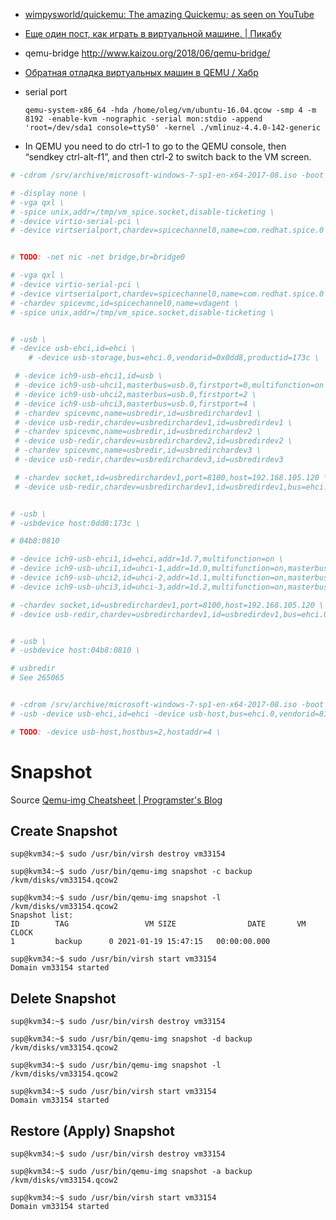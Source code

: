  - [[https://github.com/wimpysworld/quickemu][wimpysworld/quickemu: The amazing Quickemu; as seen on YouTube]]

 - [[https://pikabu.ru/story/eshche_odin_post_kak_igrat_v_virtualnoy_mashine_4736956][Еще один пост, как играть в виртуальной машине. | Пикабу]]

 - qemu-bridge http://www.kaizou.org/2018/06/qemu-bridge/

 - [[https://habr.com/ru/post/522378/][Обратная отладка виртуальных машин в QEMU / Хабр]]

 - serial port
   : qemu-system-x86_64 -hda /home/oleg/vm/ubuntu-16.04.qcow -smp 4 -m 8192 -enable-kvm -nographic -serial mon:stdio -append 'root=/dev/sda1 console=ttyS0' -kernel ./vmlinuz-4.4.0-142-generic 

 - In QEMU you need to do ctrl-1 to go to the QEMU console, then
   “sendkey ctrl-alt-f1”, and then ctrl-2 to switch back to the VM
   screen.

#+BEGIN_SRC sh
  # -cdrom /srv/archive/microsoft-windows-7-sp1-en-x64-2017-08.iso -boot order=d \

  # -display none \
  # -vga qxl \
  # -spice unix,addr=/tmp/vm_spice.socket,disable-ticketing \
  # -device virtio-serial-pci \
  # -device virtserialport,chardev=spicechannel0,name=com.redhat.spice.0 \


  # TODO: -net nic -net bridge,br=bridge0

  # -vga qxl \
  # -device virtio-serial-pci \
  # -device virtserialport,chardev=spicechannel0,name=com.redhat.spice.0 \
  # -chardev spicevmc,id=spicechannel0,name=vdagent \
  # -spice unix,addr=/tmp/vm_spice.socket,disable-ticketing \


  # -usb \
  # -device usb-ehci,id=ehci \
      # -device usb-storage,bus=ehci.0,vendorid=0x0dd8,productid=173c \

   # -device ich9-usb-ehci1,id=usb \
   # -device ich9-usb-uhci1,masterbus=usb.0,firstport=0,multifunction=on \
   # -device ich9-usb-uhci2,masterbus=usb.0,firstport=2 \
   # -device ich9-usb-uhci3,masterbus=usb.0,firstport=4 \
   # -chardev spicevmc,name=usbredir,id=usbredirchardev1 \
   # -device usb-redir,chardev=usbredirchardev1,id=usbredirdev1 \
   # -chardev spicevmc,name=usbredir,id=usbredirchardev2 \
   # -device usb-redir,chardev=usbredirchardev2,id=usbredirdev2 \
   # -chardev spicevmc,name=usbredir,id=usbredirchardev3 \
   # -device usb-redir,chardev=usbredirchardev3,id=usbredirdev3

   # -chardev socket,id=usbredirchardev1,port=8100,host=192.168.105.120 \
   # -device usb-redir,chardev=usbredirchardev1,id=usbredirdev1,bus=ehci.0,debug=4 \


  # -usb \
  # -usbdevice host:0dd8:173c \

  # 04b8:0810

  # -device ich9-usb-ehci1,id=ehci,addr=1d.7,multifunction=on \
  # -device ich9-usb-uhci1,id=uhci-1,addr=1d.0,multifunction=on,masterbus=ehci.0,firstport=0 \
  # -device ich9-usb-uhci2,id=uhci-2,addr=1d.1,multifunction=on,masterbus=ehci.0,firstport=2 \
  # -device ich9-usb-uhci3,id=uhci-3,addr=1d.2,multifunction=on,masterbus=ehci.0,firstport=4 \

  # -chardev socket,id=usbredirchardev1,port=8100,host=192.168.105.120 \
  # -device usb-redir,chardev=usbredirchardev1,id=usbredirdev1,bus=ehci.0,debug=4 \


  # -usb \
  # -usbdevice host:04b8:0810 \

  # usbredir
  # See 265065


  # -cdrom /srv/archive/microsoft-windows-7-sp1-en-x64-2017-08.iso -boot order=d \
  # -usb -device usb-ehci,id=ehci -device usb-host,bus=ehci.0,vendorid=810 \

  # TODO: -device usb-host,hostbus=2,hostaddr=4 \

#+END_SRC

* Snapshot

Source [[https://blog.programster.org/qemu-img-cheatsheet][Qemu-img Cheatsheet | Programster's Blog]]

** Create Snapshot
#+begin_example
sup@kvm34:~$ sudo /usr/bin/virsh destroy vm33154
#+end_example

#+begin_example
sup@kvm34:~$ sudo /usr/bin/qemu-img snapshot -c backup /kvm/disks/vm33154.qcow2
#+end_example

#+begin_example
sup@kvm34:~$ sudo /usr/bin/qemu-img snapshot -l /kvm/disks/vm33154.qcow2
Snapshot list:
ID        TAG                 VM SIZE                DATE       VM CLOCK
1         backup      0 2021-01-19 15:47:15   00:00:00.000

sup@kvm34:~$ sudo /usr/bin/virsh start vm33154
Domain vm33154 started
#+end_example

** Delete Snapshot

#+begin_example
sup@kvm34:~$ sudo /usr/bin/virsh destroy vm33154
#+end_example

#+begin_example
sup@kvm34:~$ sudo /usr/bin/qemu-img snapshot -d backup /kvm/disks/vm33154.qcow2
#+end_example

#+begin_example
sup@kvm34:~$ sudo /usr/bin/qemu-img snapshot -l /kvm/disks/vm33154.qcow2
#+end_example

#+begin_example
sup@kvm34:~$ sudo /usr/bin/virsh start vm33154
Domain vm33154 started
#+end_example

** Restore (Apply) Snapshot

#+begin_example
sup@kvm34:~$ sudo /usr/bin/virsh destroy vm33154
#+end_example

#+begin_example
sup@kvm34:~$ sudo /usr/bin/qemu-img snapshot -a backup /kvm/disks/vm33154.qcow2
#+end_example

#+begin_example
sup@kvm34:~$ sudo /usr/bin/virsh start vm33154
Domain vm33154 started
#+end_example
